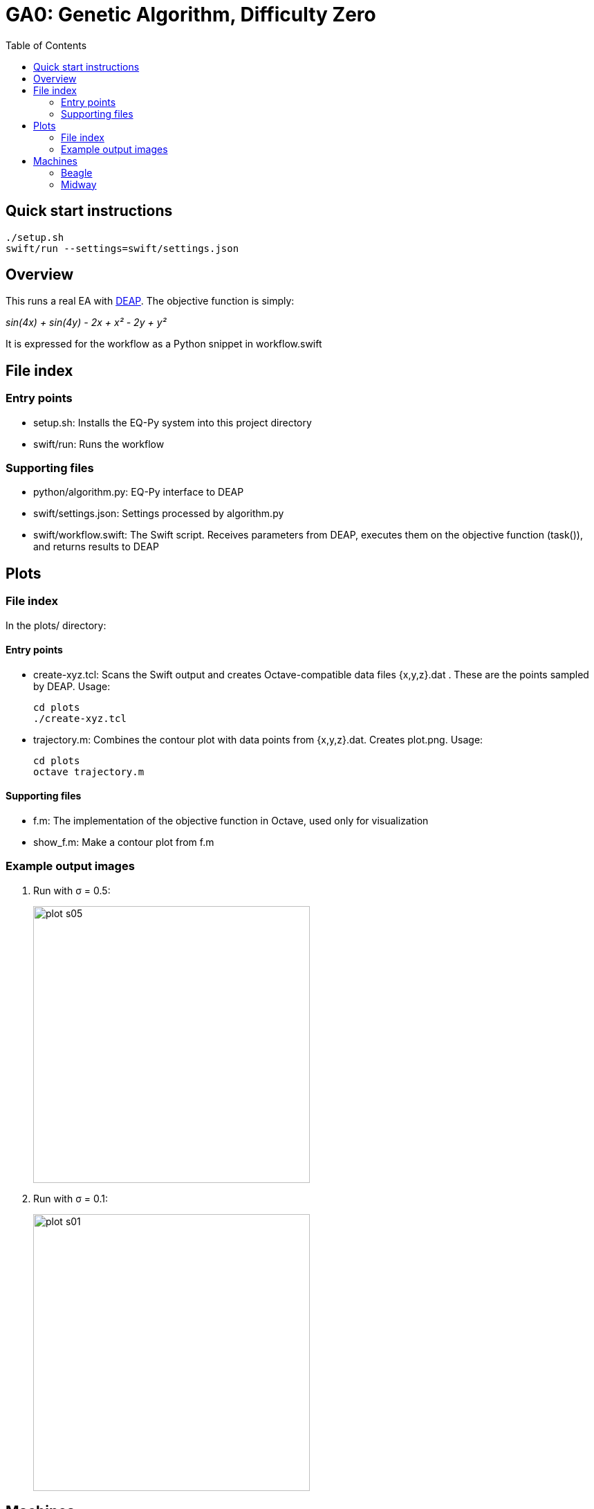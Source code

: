 
:toc:

= GA0: Genetic Algorithm, Difficulty Zero

== Quick start instructions

----
./setup.sh
swift/run --settings=swift/settings.json
----

== Overview

This runs a real EA with http://deap.readthedocs.io/en/master[DEAP].  The objective function is simply:

_sin(4x) + sin(4y) - 2x + x² - 2y + y²_

It is expressed for the workflow as a Python snippet in workflow.swift

////
It is expressed for the workflow in https://github.com/emews/EQ-Py/blob/master/examples/ga0/Tcl/Tcl-Task/task.tcl[task.tcl]
and for plotting in https://github.com/emews/EQ-Py/blob/master/examples/ga0/plots/f.m[f.m]
////
== File index

=== Entry points

* +setup.sh+: Installs the EQ-Py system into this project directory
* +swift/run+: Runs the workflow

=== Supporting files

* +python/algorithm.py+: EQ-Py interface to DEAP
* +swift/settings.json+: Settings processed by +algorithm.py+
* +swift/workflow.swift+: The Swift script.  Receives parameters from DEAP, executes them on the objective function (+task()+), and returns results to DEAP

== Plots

=== File index

In the +plots/+ directory:

==== Entry points

* +create-xyz.tcl+: Scans the Swift output and creates Octave-compatible data files {x,y,z}.dat .  These are the points sampled by DEAP. Usage:
+
----
cd plots
./create-xyz.tcl
----
+
* +trajectory.m+: Combines the contour plot with data points from {x,y,z}.dat.  Creates +plot.png+. Usage:
+
----
cd plots
octave trajectory.m
----

==== Supporting files

* +f.m+: The implementation of the objective function in Octave, used only for visualization
* +show_f.m+: Make a contour plot from +f.m+

=== Example output images

// align=center only works in HTML output, not on GitHub

. Run with σ = 0.5:
+
image::plots/plot-s05.png[width=400,align="center"]
+
. Run with σ = 0.1:
+
image::plots/plot-s01.png[width=400,align="center"]

== Machines

=== Beagle

Simply run:
----
./setup.sh
beagle/run-swift.sh
----

=== Midway

Simply run:
----
./setup.sh
swift/run --settings=swift/settings.json
----
